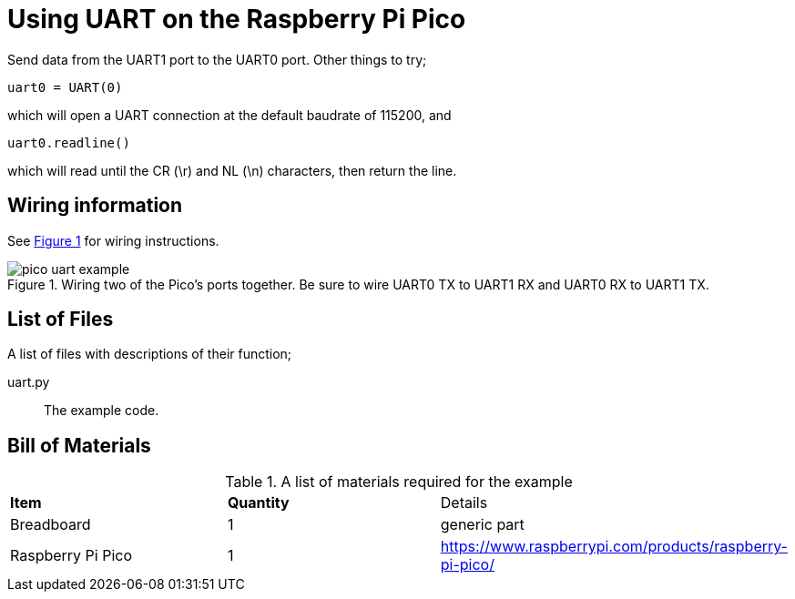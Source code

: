 = Using UART on the Raspberry Pi Pico
:xrefstyle: short

Send data from the UART1 port to the UART0 port. Other things to try;

[source,python]
----
uart0 = UART(0)
----

which will open a UART connection at the default baudrate of 115200, and

[source,python]
----
uart0.readline()
----

which will read until the CR (\r) and NL (\n) characters, then return the line.

== Wiring information

See <<uart-wiring-diagram>> for wiring instructions.

[[uart-wiring-diagram]]
[pdfwidth=75%]
.Wiring two of the Pico's ports together. Be sure to wire UART0 TX to UART1 RX and UART0 RX to UART1 TX.
image::pico_uart_example.png[]

== List of Files

A list of files with descriptions of their function;

uart.py:: The example code.

== Bill of Materials

.A list of materials required for the example
[[uart-bom-table]]
[cols=3]
|===
| *Item* | *Quantity* | Details
| Breadboard | 1 | generic part
| Raspberry Pi Pico | 1 | https://www.raspberrypi.com/products/raspberry-pi-pico/
|===
